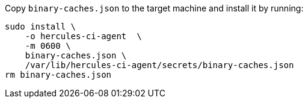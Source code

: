 Copy `binary-caches.json` to the target machine and install it by running:

[source,bash]
----
sudo install \
    -o hercules-ci-agent  \
    -m 0600 \
    binary-caches.json \
    /var/lib/hercules-ci-agent/secrets/binary-caches.json
rm binary-caches.json
----
